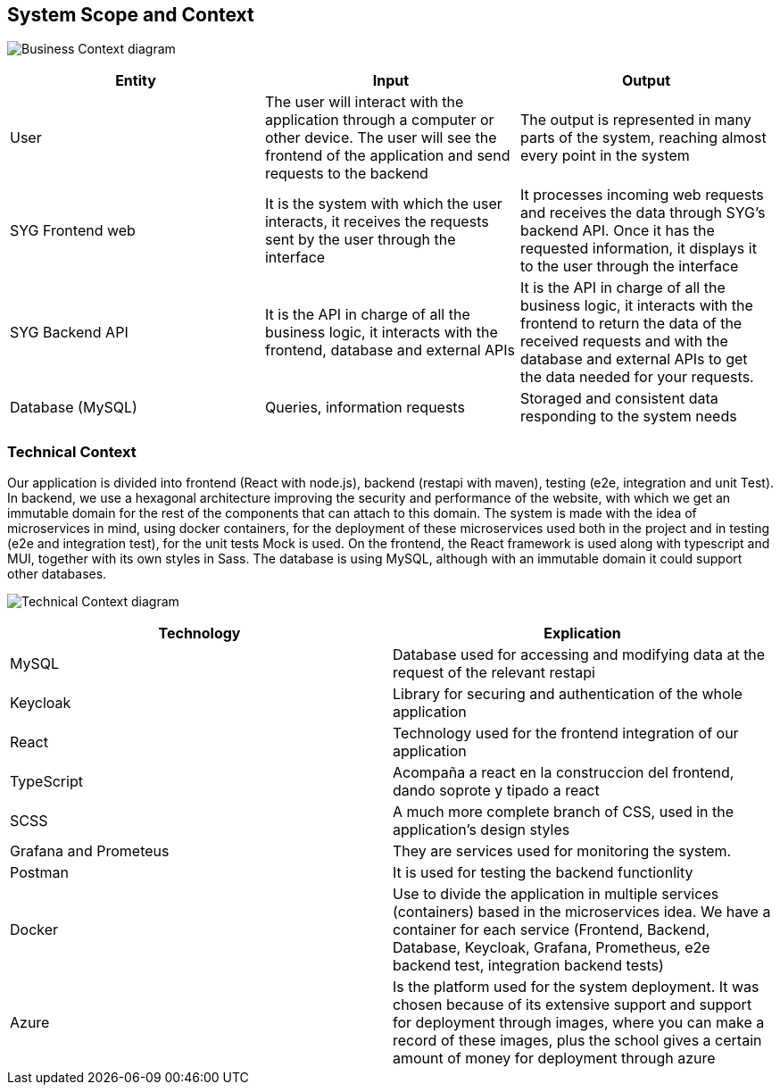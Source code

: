 ifndef::imagesdir[:imagesdir: ../images]

[[section-system-scope-and-context]]
== System Scope and Context

image:03BusinessContext.png["Business Context diagram"]

[options = "header",cols="1,1,1"]
|===
| Entity | Input | Output
| User | The user will interact with the application through a computer or other device. The user will see the frontend of the application and send requests to the backend | The output is represented in many parts of the system, reaching almost every point in the system
| SYG Frontend web | It is the system with which the user interacts, it receives the requests sent by the user through the interface  | It processes incoming web requests and receives the data through SYG's backend API. Once it has the requested information, it displays it to the user through the interface
| SYG Backend API | It is the API in charge of all the business logic, it interacts with the frontend, database and external APIs  | It is the API in charge of all the business logic, it interacts with the frontend to return the data of the received requests and with the database and external APIs to get the data needed for your requests.
| Database (MySQL) | Queries, information requests | Storaged and consistent data responding to the system needs
|===

=== Technical Context

Our application is divided into frontend (React with node.js), backend (restapi with maven), testing (e2e, integration and unit Test). In backend, we use a hexagonal architecture improving the security and performance of the website, with which we get an immutable domain for the rest of the components that can attach to this domain. The system is made with the idea of microservices in mind, using docker containers, for the deployment of these microservices used both in the project and in testing (e2e and integration test), for the unit tests Mock is used. On the frontend, the React framework is used along with typescript and MUI, together with its own styles in Sass.
The database is using MySQL, although with an immutable domain it could support other databases.

image:03TechnicalContext.png["Technical Context diagram"]

[options = "header",cols="1,1"]
|===
| Technology | Explication 
| MySQL | Database used for accessing and modifying data at the request of the relevant restapi
| Keycloak | Library for securing and authentication of the whole application
| React | Technology used for the frontend integration of our application
| TypeScript | Acompaña a react en la construccion del frontend, dando soprote y tipado a react
| SCSS | A much more complete branch of CSS, used in the application's design styles
| Grafana and Prometeus | They are services used for monitoring the system.
| Postman | It is used for testing the backend functionlity
| Docker |  Use to divide the application in multiple services (containers) based in the microservices idea. We have a container for each service (Frontend, Backend, Database, Keycloak, Grafana, Prometheus, e2e backend test, integration backend tests)
| Azure |  Is the platform used for the system deployment. It was chosen because of its extensive support and support for deployment through images, where you can make a record of these images, plus the school gives a certain amount of money for deployment through azure
|===
